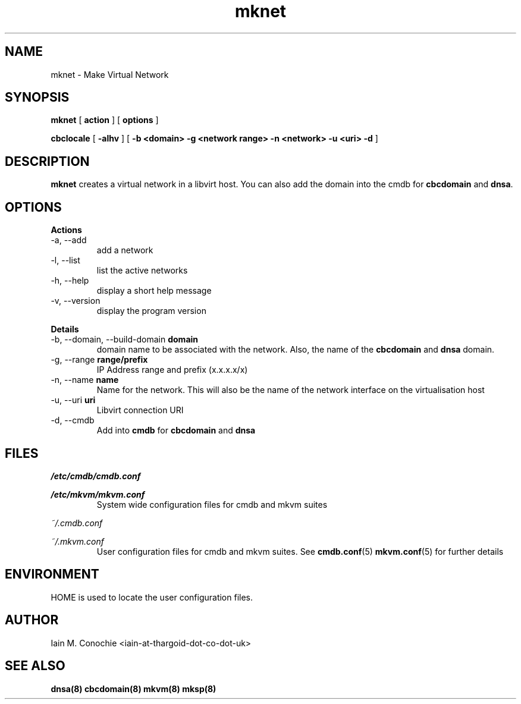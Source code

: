 .TH mknet 8 "Version 0.3: 16 Dec 2020" "MKVM suite manuals" "mkvm collection"
.SH NAME
mknet \- Make Virtual Network
.SH SYNOPSIS
.B mknet
[
.B action
] [
.B options
]

.B cbclocale
[
.B -alhv
] [
.B -b <domain> -g <network range> -n <network> -u <uri> -d
]

.SH DESCRIPTION
\fBmknet\fP creates a virtual network in a libvirt host. You can also add the
domain into the cmdb for \fBcbcdomain\fP and \fBdnsa\fP.

.SH OPTIONS
.B Actions
.IP "-a,  --add"
add a network
.IP "-l,  --list"
list the active networks
.IP "-h,  --help"
display a short help message
.IP "-v,  --version"
display the program version
.PP
.B Details
.IP "-b,  --domain, --build-domain \fBdomain\fP"
domain name to be associated with the network. Also, the name of the
\fBcbcdomain\fP and \fBdnsa\fP domain.
.IP "-g,  --range \fBrange/prefix\fP"
IP Address range and prefix (x.x.x.x/x)
.IP "-n,  --name \fBname\fP"
Name for the network. This will also be the name of the network interface on
the virtualisation host
.IP "-u,  --uri \fBuri\fB"
Libvirt connection URI
.IP "-d,  --cmdb"
Add into \fBcmdb\fP for \fBcbcdomain\fP and \fBdnsa\fP
.PP
.SH FILES
.I /etc/cmdb/cmdb.conf
.PP
.I /etc/mkvm/mkvm.conf
.RS
System wide configuration files for cmdb and mkvm suites
.PP
.RE
.I ~/.cmdb.conf
.PP
.I ~/.mkvm.conf
.RS
User configuration files for cmdb and mkvm suites. See
.BR cmdb.conf (5)
.BR mkvm.conf (5)
for further details
.RE
.SH ENVIRONMENT
HOME is used to locate the user configuration files.
.SH AUTHOR
Iain M. Conochie <iain-at-thargoid-dot-co-dot-uk>
.SH "SEE ALSO"
.BR dnsa(8)
.BR cbcdomain(8)
.BR mkvm(8)
.BR mksp(8)
